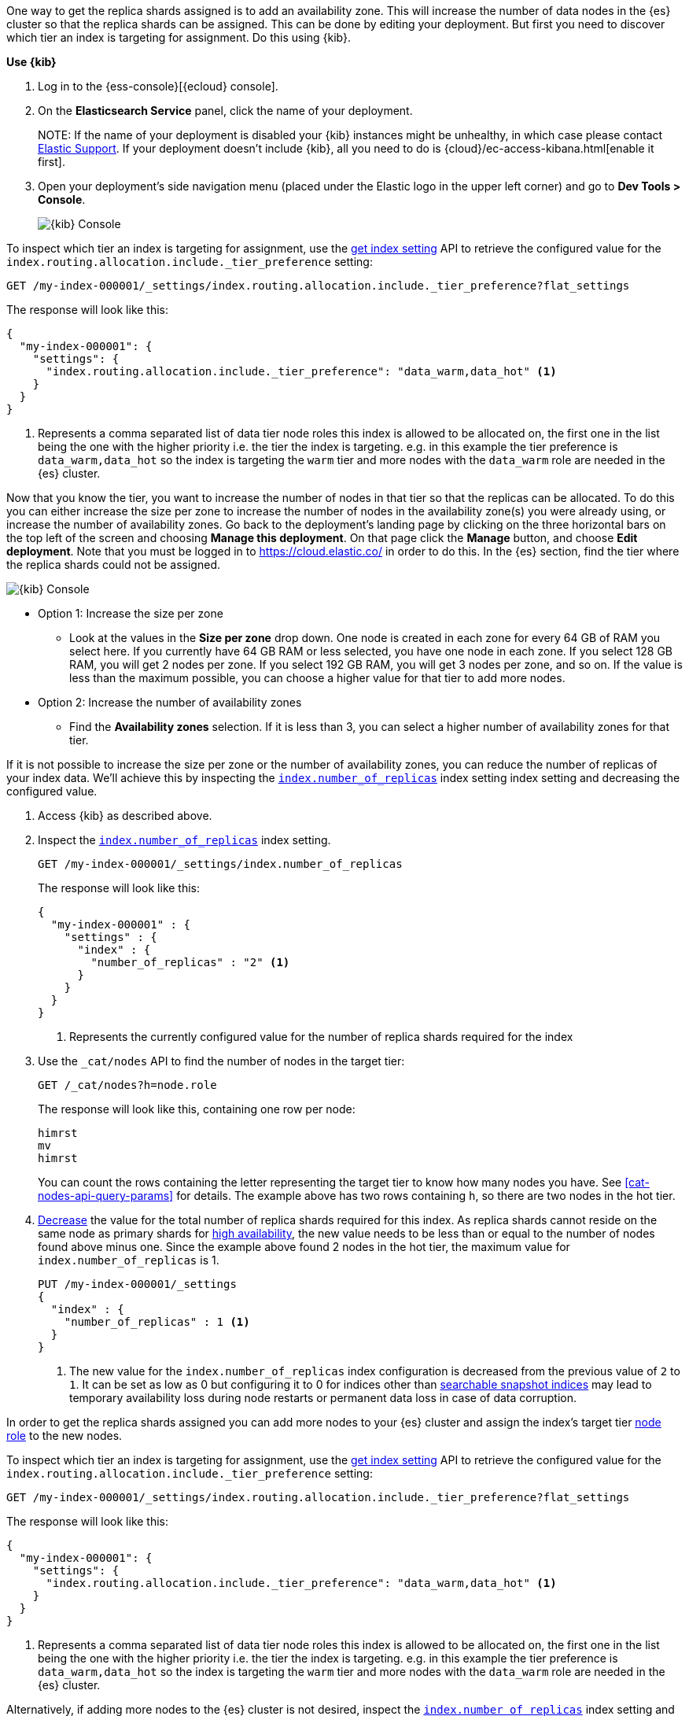 //////////////////////////

[source,console]
--------------------------------------------------
PUT my-index-000001

--------------------------------------------------
// TESTSETUP

[source,console]
--------------------------------------------------
PUT /my-index-000001/_settings
{
  "index" : {
    "number_of_replicas" : 2
  }
}

DELETE my-index-000001
--------------------------------------------------
// TEARDOWN

//////////////////////////

// tag::cloud[]
One way to get the replica shards assigned is to add an availability zone. This will increase the number
of data nodes in the {es} cluster so that the replica shards can be assigned. This can be done by
editing your deployment. But first you need to discover which tier an index is targeting for assignment.
Do this using {kib}.

**Use {kib}**

//tag::kibana-api-ex-1[]
. Log in to the {ess-console}[{ecloud} console].
+

. On the **Elasticsearch Service** panel, click the name of your deployment.
+

NOTE:
If the name of your deployment is disabled your {kib} instances might be
unhealthy, in which case please contact https://support.elastic.co[Elastic Support].
If your deployment doesn't include {kib}, all you need to do is
{cloud}/ec-access-kibana.html[enable it first].

. Open your deployment's side navigation menu (placed under the Elastic logo in the upper left corner)
and go to **Dev Tools > Console**.
+
[role="screenshot"]
image::images/kibana-console.png[{kib} Console,align="center"]

To inspect which tier an index is targeting for assignment, use the <<indices-get-settings, get index setting>>
API to retrieve the configured value for the `index.routing.allocation.include._tier_preference`
setting:

[source,console]
----
GET /my-index-000001/_settings/index.routing.allocation.include._tier_preference?flat_settings
----
// TESTRESPONSE[skip:the result is for illustrating purposes only as don't want to change a cluster-wide setting]


The response will look like this:

[source,console-result]
----
{
  "my-index-000001": {
    "settings": {
      "index.routing.allocation.include._tier_preference": "data_warm,data_hot" <1>
    }
  }
}
----
// TESTRESPONSE[skip:the result is for illustrating purposes only]

<1> Represents a comma separated list of data tier node roles this index is allowed
to be allocated on, the first one in the list being the one with the higher priority
i.e. the tier the index is targeting.
e.g. in this example the tier preference is `data_warm,data_hot` so the index is
targeting the `warm` tier and more nodes with the `data_warm` role are needed in
the {es} cluster.

//end::kibana-api-ex-2[]

//tag::increase-azs[]
[increase-azs]
Now that you know the tier, you want to increase the number of nodes in that tier so that
the replicas can be allocated. To do this you can either increase the size per zone to
increase the number of nodes in the availability zone(s) you were already using, or
increase the number of availability zones. Go back to the deployment's landing page by clicking on the
three horizontal bars on the top left of the screen and choosing **Manage this deployment**. On that
page click the **Manage** button, and choose **Edit deployment**. Note that you must be logged in to
https://cloud.elastic.co/ in order to do this. In the {es} section, find the tier where the replica
shards could not be assigned.

[role="screenshot"]
image::images/data-tiers/ess-advanced-config-data-tiers.png[{kib} Console,align="center"]

* Option 1: Increase the size per zone
** Look at the values in the **Size per zone** drop down. One node is created in each zone for every 64 GB
of RAM you select here. If you currently have 64 GB RAM or less selected, you have one node in each zone.
If you select 128 GB RAM, you will get 2 nodes per zone. If you select 192 GB RAM, you will get 3 nodes
per zone, and so on. If the value is less than the maximum possible, you can choose a higher value for
that tier to add more nodes.

* Option 2: Increase the number of availability zones
** Find the **Availability zones** selection. If it is less than 3, you can select a higher number of availability
zones for that tier.

//end::increase-azs[]

If it is not possible to increase the size per zone or the number of availability zones, you can reduce the
number of replicas of your index data. We'll achieve this by inspecting the
<<dynamic-index-number-of-replicas,`index.number_of_replicas`>> index setting index setting and decreasing
the configured value.

//tag::kibana-api-ex-2[]
. Access {kib} as described above.

. Inspect the <<dynamic-index-number-of-replicas,`index.number_of_replicas`>> index setting.
+
[source,console]
----
GET /my-index-000001/_settings/index.number_of_replicas
----
+
The response will look like this:
+
[source,console-result]
----
{
  "my-index-000001" : {
    "settings" : {
      "index" : {
        "number_of_replicas" : "2" <1>
      }
    }
  }
}
----
// TESTRESPONSE[skip:the result is for illustrating purposes only]

+
<1> Represents the currently configured value for the number of replica shards
required for the index

. Use the `_cat/nodes` API to find the number of nodes in the target tier:
+
[source,console]
----
GET /_cat/nodes?h=node.role
----
// TEST[continued]
+
The response will look like this, containing one row per node:
+
[source,console-result]
----
himrst
mv
himrst
----
// TESTRESPONSE[skip:the result is for illustrating purposes only]
+
You can count the rows containing the letter representing the target tier to know how many nodes you have. See
<<cat-nodes-api-query-params>> for details. The example above has two rows containing `h`, so there are two
nodes in the hot tier.
+
. <<indices-update-settings, Decrease>> the value for the total number of
replica shards required for this index. As replica shards cannot reside on the
same node as primary shards for <<high-availability-cluster-design,high
availability>>, the new value needs to be less than or equal to the number of nodes found
above minus one. Since the example above found 2 nodes in the hot tier,
the maximum value for `index.number_of_replicas` is 1.
+
[source,console]
----
PUT /my-index-000001/_settings
{
  "index" : {
    "number_of_replicas" : 1 <1>
  }
}
----
// TEST[continued]

+
<1> The new value for the `index.number_of_replicas` index configuration
is decreased from the previous value of `2` to `1`. It can be set as low as 0
but configuring it to 0 for indices other than <<searchable-snapshots,
searchable snapshot indices>> may lead to temporary availability loss during
node restarts or permanent data loss in case of data corruption.

//end::kibana-api-ex-2[]
// end::cloud[]

// tag::self-managed[]
In order to get the replica shards assigned you can add more nodes to your {es} cluster
and assign the index's target tier <<assign-data-tier, node role>> to the new
nodes.

To inspect which tier an index is targeting for assignment, use the <<indices-get-settings, get index setting>>
API to retrieve the configured value for the `index.routing.allocation.include._tier_preference`
setting:

[source,console]
----
GET /my-index-000001/_settings/index.routing.allocation.include._tier_preference?flat_settings
----
// TEST[continued]


The response will look like this:

[source,console-result]
----
{
  "my-index-000001": {
    "settings": {
      "index.routing.allocation.include._tier_preference": "data_warm,data_hot" <1>
    }
  }
}
----
// TESTRESPONSE[skip:the result is for illustrating purposes only]


<1> Represents a comma separated list of data tier node roles this index is allowed
to be allocated on, the first one in the list being the one with the higher priority
i.e. the tier the index is targeting.
e.g. in this example the tier preference is `data_warm,data_hot` so the index is
targeting the `warm` tier and more nodes with the `data_warm` role are needed in
the {es} cluster.


Alternatively, if adding more nodes to the {es} cluster is not desired,
inspect the <<dynamic-index-number-of-replicas,`index.number_of_replicas`>> index setting and
decrease the configured value:


. Inspect the <<dynamic-index-number-of-replicas,`index.number_of_replicas`>> index setting for the
index with unassigned replica shards:
+
[source,console]
----
GET /my-index-000001/_settings/index.number_of_replicas
----
+
The response will look like this:
+
[source,console-result]
----
{
  "my-index-000001" : {
    "settings" : {
      "index" : {
        "number_of_replicas" : "2" <1>
      }
    }
  }
}
----
// TESTRESPONSE[skip:the result is for illustrating purposes only as don't want to change a cluster-wide setting]

+
<1> Represents the currently configured value for the number of replica shards
required for the index

. Use the `_cat/nodes` API to find the number of nodes in the target tier:
+
[source,console]
----
GET /_cat/nodes?h=node.role
----
// TEST[continued]
+
The response will look like this, containing one row per node:
+
[source,console-result]
----
himrst
mv
himrst
----
// TESTRESPONSE[skip:the result is for illustrating purposes only]
+
You can count the rows containing the letter representing the target tier to know how many nodes you have. See
<<cat-nodes-api-query-params>> for details. The example above has two rows containing `h`, so there are two
nodes in the hot tier.
+
. <<indices-update-settings, Decrease>> the
value for the total number of replica shards required for this index. As 
replica shards cannot reside on the same node as primary shards for
<<high-availability-cluster-design,high availability>>, the new value needs to
be less than or equal to the number of nodes found above minus one. Since the
example above found 2 nodes in the hot tier,
the maximum value for `index.number_of_replicas` is 1.
+
[source,console]
----
PUT /my-index-000001/_settings
{
  "index" : {
    "number_of_replicas" : 1 <1>
  }
}
----
// TEST[continued]

+
<1> The new value for the `index.number_of_replicas` index configuration
is decreased from the previous value of `2` to `1`. It can be set as low as 0
but configuring it to 0 for indices other than <<searchable-snapshots,
searchable snapshot indices>> may lead to temporary availability loss during
node restarts
or permanent data loss in case of data corruption.

// end::self-managed[]

